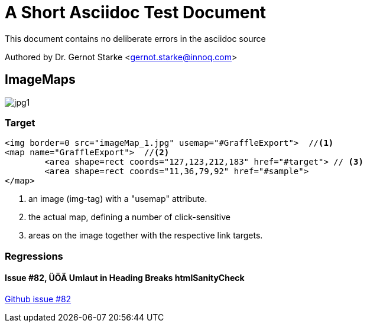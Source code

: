 = A Short Asciidoc Test Document
:experimental:

// where are images located?
:imagesdir: ./images


[.lead]
This document contains
no deliberate errors in the asciidoc source

Authored by Dr. Gernot Starke <gernot.starke@innoq.com>



== ImageMaps

// image map - created manually from OmniGraffle Export
++++
<img border=0 src="images/imageMap_1.jpg" alt="jpg1" usemap="#GraffleExport">
<map name="GraffleExport">
	<area shape=rect coords="127,123,212,183" href="#target">
	<area shape=rect coords="11,36,79,92" href="#sample">
</map>
++++


[target]
=== Target 

[source, html]
----
<img border=0 src="imageMap_1.jpg" usemap="#GraffleExport">  //<1> 
<map name="GraffleExport">  //<2>
	<area shape=rect coords="127,123,212,183" href="#target"> // <3>
	<area shape=rect coords="11,36,79,92" href="#sample">
</map>
----

<1> an image (img-tag) with a "usemap" attribute.
<2> the actual map, defining a number of click-sensitive
<3> areas on the image together with the respective link targets.


=== Regressions

==== Issue #82, ÜÖÄ Umlaut in Heading Breaks htmlSanityCheck
https://github.com/aim42/htmlSanityCheck/issues/82[Github issue #82]
